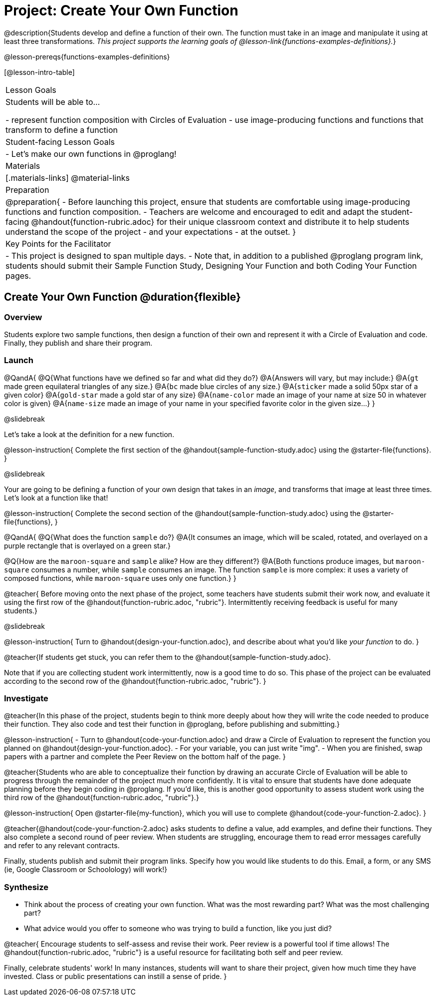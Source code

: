 = Project: Create Your Own Function

@description{Students develop and define a function of their own. The function must take in an image and manipulate it using at least three transformations. _This project supports the learning goals of @lesson-link{functions-examples-definitions}._}

@lesson-prereqs{functions-examples-definitions}

[@lesson-intro-table]
|===
| Lesson Goals
| Students will be able to...

- represent function composition with Circles of Evaluation
- use image-producing functions and functions that transform to define a function

| Student-facing Lesson Goals
|

- Let's make our own functions in @proglang!

| Materials
|[.materials-links]
@material-links

| Preparation
|
@preparation{
- Before launching this project, ensure that students are comfortable using image-producing functions and function composition.
- Teachers are welcome and encouraged to edit and adapt the student-facing @handout{function-rubric.adoc} for their unique classroom context and distribute it to help students understand the scope of the project - and your expectations - at the outset.
}

| Key Points for the Facilitator
|
- This project is designed to span multiple days.
- Note that, in addition to a published @proglang program link, students should submit their Sample Function Study, Designing Your Function and both Coding Your Function pages.

|===

== Create Your Own Function @duration{flexible}

=== Overview

Students explore two sample functions, then design a function of their own and represent it with a Circle of Evaluation and code. Finally, they publish and share their program.

=== Launch

@QandA{
@Q{What functions have we defined so far and what did they do?}
@A{Answers will vary, but may include:}
@A{`gt` made green equilateral triangles of any size.}
@A{`bc` made blue circles of any size.}
@A{`sticker` made a solid 50px star of a given color}
@A{`gold-star` made a gold star of any size}
@A{`name-color` made an image of your name at size 50 in whatever color is given}
@A{`name-size` made an image of your name in your specified favorite color in the given size...}
}

@slidebreak

Let's take a look at the definition for a new function.

@lesson-instruction{
Complete the first section of the @handout{sample-function-study.adoc} using the @starter-file{functions}.
}

@slidebreak

Your are going to be defining a function of your own design that takes in an _image_, and transforms that image at least three times. Let's look at a function like that!

@lesson-instruction{
Complete the second section of the @handout{sample-function-study.adoc} using the @starter-file{functions}, 
}

@QandA{
@Q{What does the function `sample` do?}
@A{It consumes an image, which will be scaled, rotated, and overlayed on a purple rectangle that is overlayed on a green star.}

@Q{How are the `maroon-square` and `sample` alike? How are they different?}
@A{Both functions produce images, but `maroon-square` consumes a number, while `sample` consumes an image. The function `sample` is more complex: it uses a variety of composed functions, while `maroon-square` uses only one function.}
}

@teacher{
Before moving onto the next phase of the project, some teachers have students submit their work now, and evaluate it using the first row of the @handout{function-rubric.adoc, "rubric"}. Intermittently receiving feedback is useful for many students.}

@slidebreak

@lesson-instruction{
Turn to @handout{design-your-function.adoc}, and describe about what you'd like __your function__ to do.
}

@teacher{If students get stuck, you can refer them to the @handout{sample-function-study.adoc}.

Note that if you are collecting student work intermittently, now is a good time to do so. This phase of the project can be evaluated according to the second row of the @handout{function-rubric.adoc, "rubric"}.
}

=== Investigate

@teacher{In this phase of the project, students begin to think more deeply about how they will write the code needed to produce their function. They also code and test their function in @proglang, before publishing and submitting.}

@lesson-instruction{
- Turn to @handout{code-your-function.adoc} and draw a Circle of Evaluation to represent the function you planned on @handout{design-your-function.adoc}.
- For your variable, you can just write "img".
- When you are finished, swap papers with a partner and complete the Peer Review on the bottom half of the page.
}

@teacher{Students who are able to conceptualize their function by drawing an accurate Circle of Evaluation will be able to progress through the remainder of the project much more confidently. It is vital to ensure that students have done adequate planning before they begin coding in @proglang. If you'd like, this is another good opportunity to assess student work using the third row of the @handout{function-rubric.adoc, "rubric"}.}

@lesson-instruction{
Open @starter-file{my-function}, which you will use to complete @handout{code-your-function-2.adoc}.
}

@teacher{@handout{code-your-function-2.adoc} asks students to define a value, add examples, and define their functions. They also complete a second round of peer review. When students are struggling, encourage them to read error messages carefully and refer to any relevant contracts.

Finally, students publish and submit their program links. Specify how you would like students to do this. Email, a form, or any SMS (ie, Google Classroom or Schoolology) will work!}

=== Synthesize

- Think about the process of creating your own function. What was the most rewarding part? What was the most challenging part?
- What advice would you offer to someone who was trying to build a function, like you just did?

@teacher{
Encourage students to self-assess and revise their work. Peer review is a powerful tool if time allows! The @handout{function-rubric.adoc, "rubric"} is a useful resource for facilitating both self and peer review.

Finally, celebrate students' work! In many instances, students will want to share their project, given how much time they have invested. Class or public presentations can instill a sense of pride.
}
